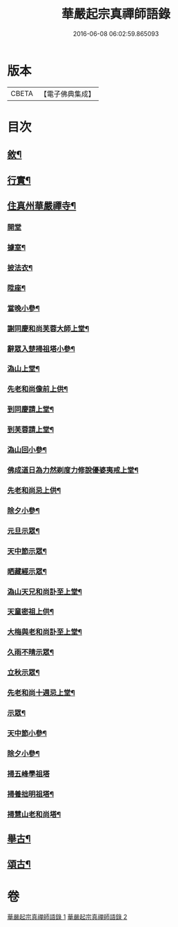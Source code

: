 #+TITLE: 華嚴起宗真禪師語錄 
#+DATE: 2016-06-08 06:02:59.865093

* 版本
 |     CBETA|【電子佛典集成】|

* 目次
** [[file:KR6q0577_001.txt::001-0811a1][敘¶]]
** [[file:KR6q0577_001.txt::001-0812a2][行實¶]]
** [[file:KR6q0577_001.txt::001-0813a4][住真州華嚴禪寺¶]]
*** [[file:KR6q0577_001.txt::001-0813a4][開堂]]
*** [[file:KR6q0577_001.txt::001-0813a8][據室¶]]
*** [[file:KR6q0577_001.txt::001-0813a12][披法衣¶]]
*** [[file:KR6q0577_001.txt::001-0813a15][陞座¶]]
*** [[file:KR6q0577_001.txt::001-0813b25][當晚小參¶]]
*** [[file:KR6q0577_001.txt::001-0813c10][謝同慶和尚芙蓉大師上堂¶]]
*** [[file:KR6q0577_001.txt::001-0813c12][辭眾入楚掃祖塔小參¶]]
*** [[file:KR6q0577_001.txt::001-0813c17][溈山上堂¶]]
*** [[file:KR6q0577_001.txt::001-0813c30][先老和尚像前上供¶]]
*** [[file:KR6q0577_001.txt::001-0814a4][到同慶請上堂¶]]
*** [[file:KR6q0577_001.txt::001-0814a7][到芙蓉請上堂¶]]
*** [[file:KR6q0577_001.txt::001-0814a17][溈山回小參¶]]
*** [[file:KR6q0577_001.txt::001-0814a30][佛成道日為力然剃度力修說優婆夷戒上堂¶]]
*** [[file:KR6q0577_001.txt::001-0814b9][先老和尚忌上供¶]]
*** [[file:KR6q0577_001.txt::001-0814b15][除夕小參¶]]
*** [[file:KR6q0577_001.txt::001-0814b20][元旦示眾¶]]
*** [[file:KR6q0577_001.txt::001-0814b26][天中節示眾¶]]
*** [[file:KR6q0577_001.txt::001-0814b30][晒藏經示眾¶]]
*** [[file:KR6q0577_001.txt::001-0814c4][溈山天兄和尚訃至上堂¶]]
*** [[file:KR6q0577_001.txt::001-0814c10][天童密祖上供¶]]
*** [[file:KR6q0577_001.txt::001-0814c14][大梅與老和尚訃至上堂¶]]
*** [[file:KR6q0577_001.txt::001-0814c20][久雨不晴示眾¶]]
*** [[file:KR6q0577_001.txt::001-0814c27][立秋示眾¶]]
*** [[file:KR6q0577_001.txt::001-0815a7][先老和尚十週忌上堂¶]]
*** [[file:KR6q0577_001.txt::001-0815a21][示眾¶]]
*** [[file:KR6q0577_001.txt::001-0815a25][天中節小參¶]]
*** [[file:KR6q0577_001.txt::001-0815a28][除夕小參¶]]
*** [[file:KR6q0577_001.txt::001-0815a30][掃五峰學祖塔]]
*** [[file:KR6q0577_001.txt::001-0815b5][掃養拙明祖塔¶]]
*** [[file:KR6q0577_001.txt::001-0815b10][掃慧山老和尚塔¶]]
** [[file:KR6q0577_002.txt::002-0815c3][舉古¶]]
** [[file:KR6q0577_002.txt::002-0817a14][頌古¶]]

* 卷
[[file:KR6q0577_001.txt][華嚴起宗真禪師語錄 1]]
[[file:KR6q0577_002.txt][華嚴起宗真禪師語錄 2]]


